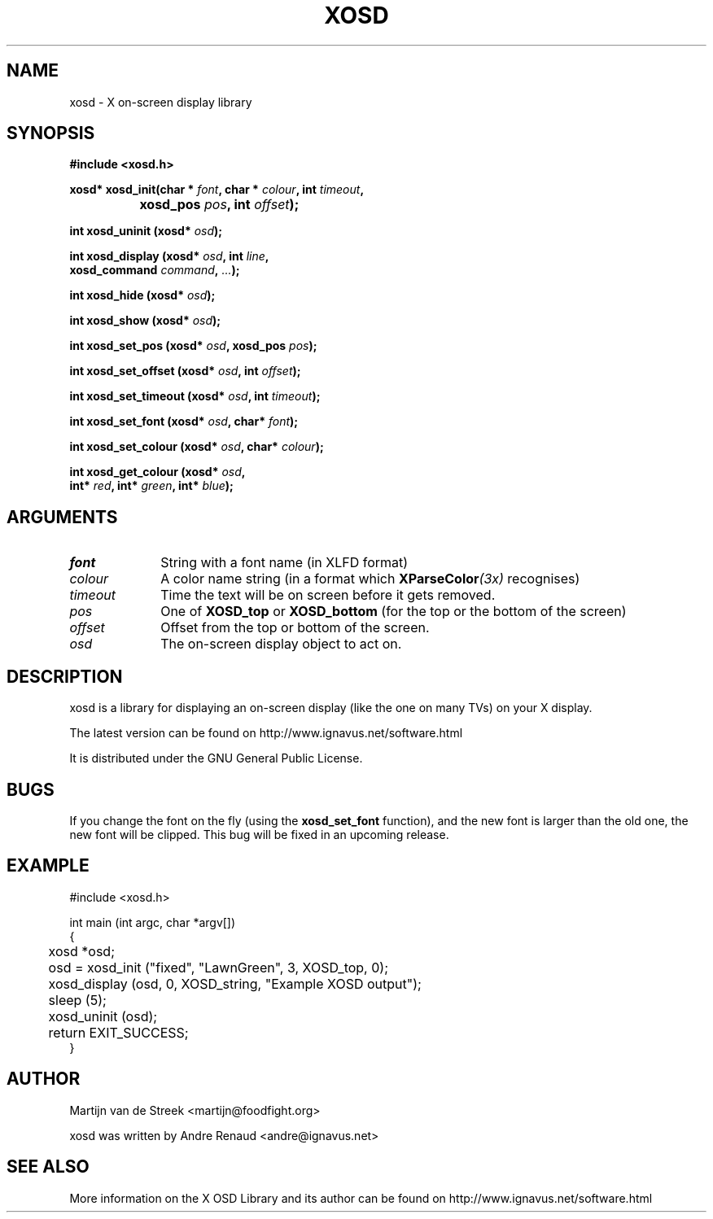 .\" Emacs, -*- nroff -*- please
.TH XOSD 3xosd "December 2000" "X OSD Library"
.SH NAME
xosd - X on-screen display library
.SH SYNOPSIS
.nf
.B #include <xosd.h>
.sp
.BI "xosd* xosd_init(char * " font ", char * " colour ", int " timeout , 
.BI "		     xosd_pos " pos ", int " offset );
.sp
.BI "int xosd_uninit (xosd* " osd );
.sp
.BI "int xosd_display (xosd* " osd ", int " line ,
.BI "                  xosd_command " command ", " ... );
.sp
.BI "int xosd_hide (xosd* " osd );
.sp
.BI "int xosd_show (xosd* " osd );
.sp
.BI "int xosd_set_pos (xosd* " osd ", xosd_pos " pos );
.sp
.BI "int xosd_set_offset (xosd* " osd ", int " offset );
.sp
.BI "int xosd_set_timeout (xosd* " osd ", int " timeout );
.sp
.BI "int xosd_set_font (xosd* " osd ", char* " font );
.sp
.BI "int xosd_set_colour (xosd* " osd ", char* " colour );
.sp
.BI "int xosd_get_colour (xosd* " osd ,
.BI "                     int* " red ", int* " green ", int* " blue );
.fi

.SH ARGUMENTS
.IP \fIfont\fP 1i
String with a font name (in XLFD format)
.IP \fIcolour\fP 1i
A color name string (in a format which
.BI XParseColor (3x)
recognises)
.IP \fItimeout\fP 1i
Time the text will be on screen before it gets removed.
.IP \fIpos\fP 1i
One of
.B XOSD_top
or
.B XOSD_bottom
(for the top or the bottom of the screen)
.IP \fIoffset\fP 1i
Offset from the top or bottom of the screen.
.IP \fIosd\fP 1i
The on-screen display object to act on.

.SH DESCRIPTION
xosd is a library for displaying an on-screen display (like the one on
many TVs) on your X display.
.sp
The latest version can be found on
http://www.ignavus.net/software.html
.PP
It is distributed under the GNU General Public License.

.SH BUGS
If you change the font on the fly (using the
.B xosd_set_font
function), and the new font is larger than the old one, the new font
will be clipped. This bug will be fixed in an upcoming release.

.SH EXAMPLE
.nf
#include <xosd.h>

int main (int argc, char *argv[])
{
	xosd *osd;

	osd = xosd_init ("fixed", "LawnGreen", 3, XOSD_top, 0);

	xosd_display (osd, 0, XOSD_string, "Example XOSD output");

	sleep (5);
	xosd_uninit (osd);

	return EXIT_SUCCESS;
}
.fi

.SH AUTHOR
Martijn van de Streek <martijn@foodfight.org>
.PP
xosd was written by Andre Renaud <andre@ignavus.net>
.SH SEE ALSO
More information on the X OSD Library and its author can be found on
http://www.ignavus.net/software.html
